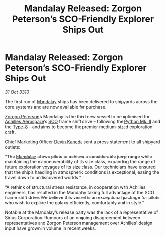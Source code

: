 :PROPERTIES:
:ID:       15f9c1e2-7dd2-4390-89c2-78322e6c0f90
:END:
#+title: Mandalay Released: Zorgon Peterson’s SCO-Friendly Explorer Ships Out
#+filetags: :3310:galnet:

* Mandalay Released: Zorgon Peterson’s SCO-Friendly Explorer Ships Out

/31 Oct 3310/

The first run of [[id:55bc934d-fae8-4cf7-afbc-825ef95e82af][Mandalay]] ships has been delivered to shipyards across
the core systems and are now available for purchase.

[[id:d24ee8f5-e2ec-4c71-b5fa-afc2d9710141][Zorgon Peterson]]’s Mandalay is the third new vessel to be optimised for
[[id:6ebf2d4f-85a9-4251-82c9-406c9c06b5a1][Achilles Aerospace]]’s [[id:bb129165-335b-4dc9-9cf0-ee6640728a92][SCO]] frame shift drive – following the [[id:462821c7-39f9-43bb-8d70-2dedb90f52f3][Python
Mk. II]] and the [[id:cbcc7192-cc42-4692-875e-71381c29eb33][Type-8]] - and aims to become the premier medium-sized
exploration craft.

Chief Marketing Officer [[id:78aac322-5926-44aa-9678-c792c3f2ca68][Devin Kaneda]] sent a press statement to all
shipyard outlets:

“The [[id:55bc934d-fae8-4cf7-afbc-825ef95e82af][Mandalay]] allows pilots to achieve a considerable jump range while
maintaining the manoeuverability of its size class, expanding the
range of future exploration voyages of its size class. Our technicians
have ensured that the ship’s handling in atmospheric conditions is
exceptional, easing the travel down to undiscovered worlds.”

“A rethink of structural stress resistance, in cooperation with
Achilles engineers, has resulted in the Mandalay taking full advantage
of the SCO frame shift drive. We believe this vessel is an exceptional
package for pilots who wish to explore the galaxy efficiently,
comfortably and in style.”

Notable at the Mandalay’s release party was the lack of a
representative of Sirius Corporation. Rumours of an ongoing
disagreement between representatives and Zorgon Peterson management
over Achilles’ design input have grown in volume in recent weeks.
